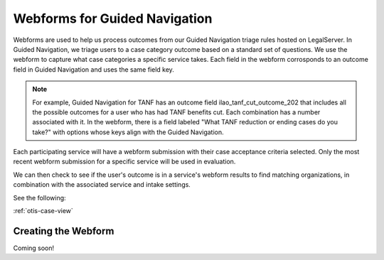 .. _gn-webforms-info:

===============================
Webforms for Guided Navigation
===============================

Webforms are used to help us process outcomes from our Guided Navigation triage rules hosted on LegalServer. In Guided Navigation, we triage users to a case category outcome based on a standard set of questions.  We use the webform to capture what case categories a specific service takes. Each field in the webform corrosponds to an outcome field in Guided Navigation and uses the same field key.

.. note::

   For example, Guided Navigation for TANF has an outcome field ilao_tanf_cut_outcome_202 that includes all the possible outcomes for a user who has had TANF benefits cut. Each combination has a number associated with it. In the webform, there is a field labeled "What TANF reduction or ending cases do you take?" with options whose keys align with the Guided Navigation.

Each participating service will have a webform submission with their case acceptance criteria selected. Only the most recent webform submission for a specific service will be used in evaluation.

We can then check to see if the user's outcome is in a service's webform results to find matching organizations, in combination with the associated service and intake settings.


See the following:

:ref:`otis-case-view`



Creating the Webform
======================

Coming soon!

